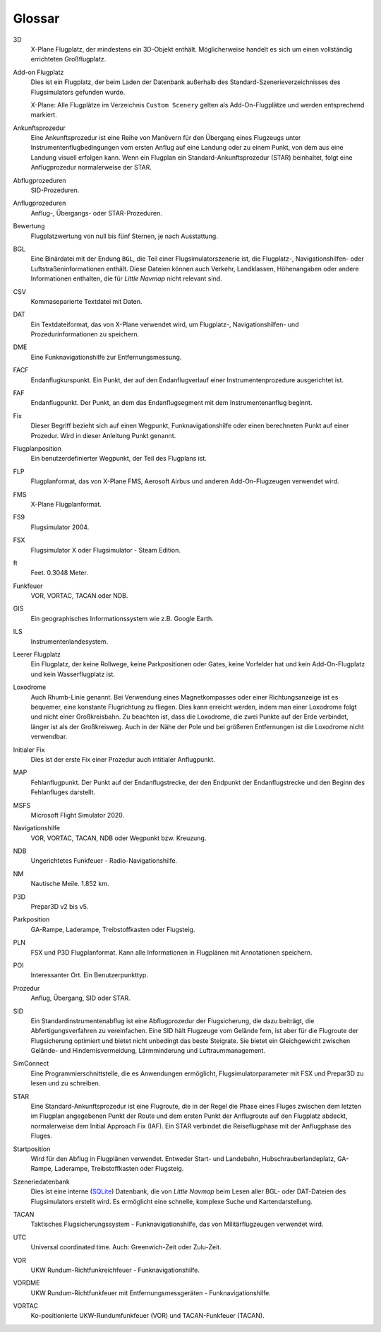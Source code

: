 .. glossary::

Glossar
--------

3D
    X-Plane Flugplatz, der mindestens ein 3D-Objekt enthält. Möglicherweise
    handelt es sich um einen vollständig errichteten Großflugplatz.

Add-on Flugplatz
    Dies ist ein Flugplatz, der beim Laden der Datenbank außerhalb des
    Standard-Szenerieverzeichnisses des Flugsimulators gefunden wurde.

    X-Plane: Alle Flugplätze im Verzeichnis ``Custom Scenery`` gelten als
    Add-On-Flugplätze und werden entsprechend markiert.

Ankunftsprozedur
    Eine Ankunftsprozedur ist eine Reihe von Manövern für den Übergang eines
    Flugzeugs unter Instrumentenflugbedingungen vom ersten Anflug auf eine
    Landung oder zu einem Punkt, von dem aus eine Landung visuell erfolgen
    kann. Wenn ein Flugplan ein Standard-Ankunftsprozedur (STAR)
    beinhaltet, folgt eine Anflugprozedur normalerweise der STAR.

Abflugprozeduren
    SID-Prozeduren.

Anflugprozeduren
    Anflug-, Übergangs- oder STAR-Prozeduren.

Bewertung
    Flugplatzwertung von null bis fünf Sternen, je nach Ausstattung.

BGL
    Eine Binärdatei mit der Endung ``BGL``, die Teil einer
    Flugsimulatorszenerie ist, die Flugplatz-, Navigationshilfen- oder
    Luftstraßeninformationen enthält. Diese Dateien können auch Verkehr,
    Landklassen, Höhenangaben oder andere Informationen enthalten, die für
    *Little Navmap* nicht relevant sind.

CSV
    Kommaseparierte Textdatei mit Daten.

DAT
    Ein Textdateiformat, das von X-Plane verwendet wird, um Flugplatz-,
    Navigationshilfen- und Prozedurinformationen zu speichern.

DME
    Eine Funknavigationshilfe zur Entfernungsmessung.

FACF
    Endanflugkurspunkt. Ein Punkt, der auf den Endanflugverlauf einer
    Instrumentenprozedure ausgerichtet ist.

FAF
    Endanflugpunkt. Der Punkt, an dem das Endanflugsegment mit dem
    Instrumentenanflug beginnt.

Fix
    Dieser Begriff bezieht sich auf einen Wegpunkt, Funknavigationshilfe
    oder einen berechneten Punkt auf einer Prozedur. Wird in dieser Anleitung Punkt genannt.

Flugplanposition
    Ein benutzerdefinierter Wegpunkt, der Teil des Flugplans ist.

FLP
    Flugplanformat, das von X-Plane FMS, Aerosoft Airbus und anderen
    Add-On-Flugzeugen verwendet wird.

FMS
    X-Plane Flugplanformat.

FS9
    Flugsimulator 2004.

FSX
    Flugsimulator X oder Flugsimulator - Steam Edition.

ft
    Feet. 0.3048 Meter.

Funkfeuer
    VOR, VORTAC, TACAN oder NDB.

GIS
    Ein geographisches Informationssystem wie z.B. Google Earth.

ILS
    Instrumentenlandesystem.

Leerer Flugplatz
    Ein Flugplatz, der keine Rollwege, keine Parkpositionen oder Gates,
    keine Vorfelder hat und kein Add-On-Flugplatz und kein Wasserflugplatz
    ist.

Loxodrome
    Auch Rhumb-Linie genannt.
    Bei Verwendung eines Magnetkompasses oder einer Richtungsanzeige ist es
    bequemer, eine konstante Flugrichtung zu fliegen. Dies kann erreicht
    werden, indem man einer Loxodrome folgt und nicht einer
    Großkreisbahn. Zu beachten ist, dass die Loxodrome, die zwei Punkte
    auf der Erde verbindet, länger ist als der Großkreisweg. Auch in der
    Nähe der Pole und bei größeren Entfernungen ist die Loxodrome nicht
    verwendbar.

Initialer Fix
    Dies ist der erste Fix einer Prozedur auch intitialer Anflugpunkt.

MAP
    Fehlanflugpunkt. Der Punkt auf der Endanflugstrecke, der den
    Endpunkt der Endanflugstrecke und den Beginn des Fehlanfluges darstellt.

MSFS
    Microsoft Flight Simulator 2020.

Navigationshilfe
    VOR, VORTAC, TACAN, NDB oder Wegpunkt bzw. Kreuzung.

NDB
    Ungerichtetes Funkfeuer - Radio-Navigationshilfe.

NM
    Nautische Meile. 1.852 km.

P3D
    Prepar3D v2 bis v5.

Parkposition
    GA-Rampe, Laderampe, Treibstoffkasten oder Flugsteig.

PLN
    FSX und P3D Flugplanformat. Kann alle Informationen in Flugplänen mit
    Annotationen speichern.

POI
    Interessanter Ort. Ein Benutzerpunkttyp.

Prozedur
    Anflug, Übergang, SID oder STAR.

SID
    Ein Standardinstrumentenabflug ist eine Abflugprozedur der
    Flugsicherung, die dazu beiträgt, die Abfertigungsverfahren zu
    vereinfachen. Eine SID hält Flugzeuge vom Gelände fern, ist aber für die
    Flugroute der Flugsicherung optimiert und bietet nicht unbedingt das
    beste Steigrate. Sie bietet ein Gleichgewicht zwischen Gelände- und
    Hindernisvermeidung, Lärmminderung und Luftraummanagement.

SimConnect
    Eine Programmierschnittstelle, die es Anwendungen ermöglicht,
    Flugsimulatorparameter mit FSX und Prepar3D zu lesen und zu schreiben.

STAR
    Eine Standard-Ankunftsprozedur ist eine Flugroute, die in der Regel die
    Phase eines Fluges zwischen dem letzten im Flugplan angegebenen Punkt
    der Route und dem ersten Punkt der Anflugroute auf den Flugplatz
    abdeckt, normalerweise dem Initial Approach Fix (IAF). Ein STAR
    verbindet die Reiseflugphase mit der Anflugphase des Fluges.

Startposition
    Wird für den Abflug in Flugplänen verwendet. Entweder Start- und
    Landebahn, Hubschrauberlandeplatz, GA-Rampe, Laderampe, Treibstoffkasten
    oder Flugsteig.

Szeneriedatenbank
    Dies ist eine interne (`SQLite <http://sqlite.org>`__) Datenbank, die
    von *Little Navmap* beim Lesen aller BGL- oder DAT-Dateien des
    Flugsimulators erstellt wird. Es ermöglicht eine schnelle, komplexe
    Suche und Kartendarstellung.

TACAN
    Taktisches Flugsicherungssystem - Funknavigationshilfe, das von
    Militärflugzeugen verwendet wird.

UTC
    Universal coordinated time. Auch: Greenwich-Zeit oder Zulu-Zeit.

VOR
    UKW Rundum-Richtfunkreichfeuer - Funknavigationshilfe.

VORDME
    UKW Rundum-Richtfunkfeuer mit Entfernungsmessgeräten -
    Funknavigationshilfe.

VORTAC
    Ko-positionierte UKW-Rundumfunkfeuer (VOR) und TACAN-Funkfeuer (TACAN).

